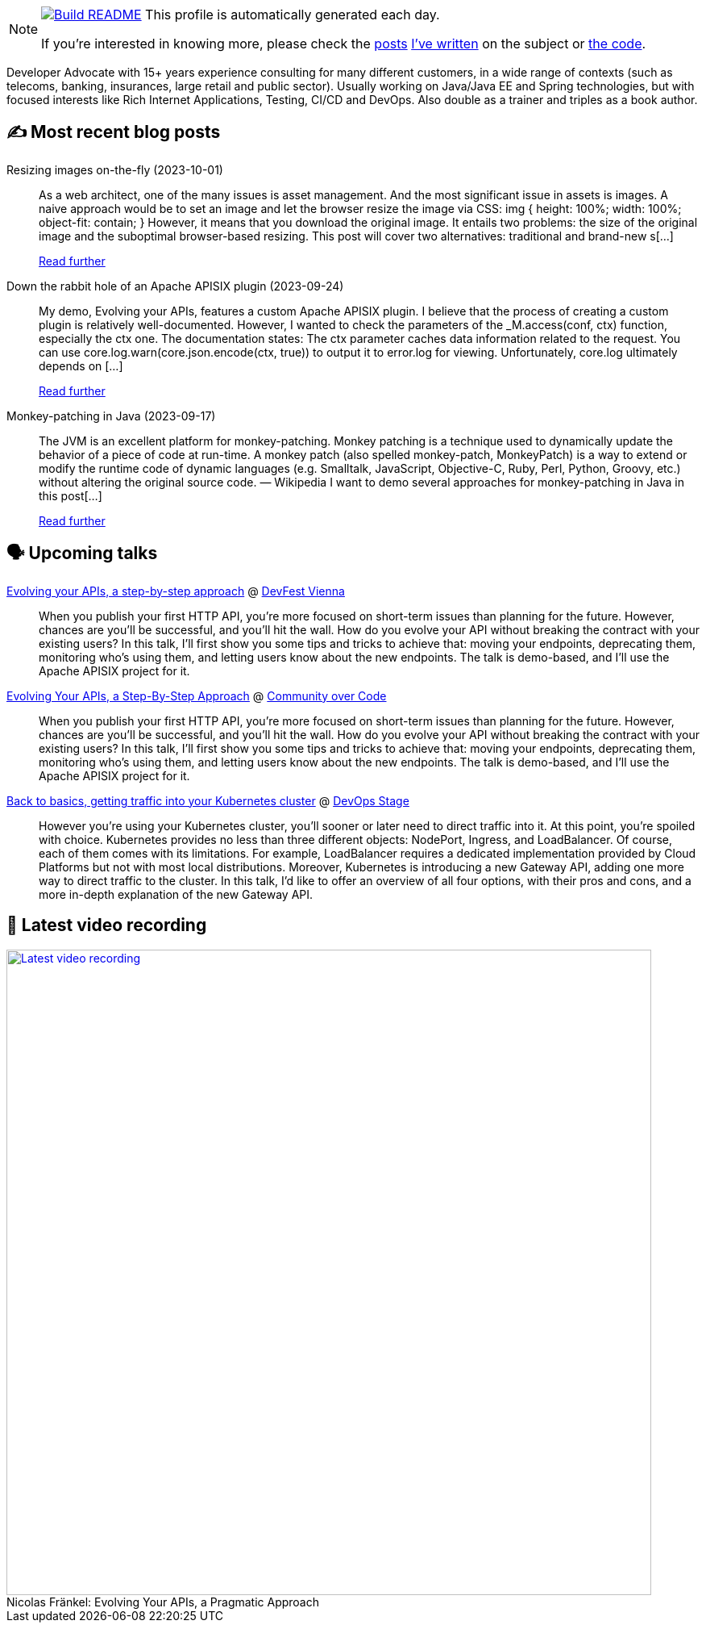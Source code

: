 ifdef::env-github[]
:tip-caption: :bulb:
:note-caption: :information_source:
:important-caption: :heavy_exclamation_mark:
:caution-caption: :fire:
:warning-caption: :warning:
endif::[]

:figure-caption!:

[NOTE]
====
image:https://github.com/nfrankel/nfrankel/workflows/Build%20README/badge.svg[Build README,link="https://github.com/nfrankel/nfrankel/actions?query=workflow%3A%22Update+README%22"]
 This profile is automatically generated each day.

If you're interested in knowing more, please check the https://blog.frankel.ch/customizing-github-profile/1/[posts^] https://blog.frankel.ch/customizing-github-profile/2/[I've written^] on the subject or https://github.com/nfrankel/nfrankel/[the code^].
====

Developer Advocate with 15+ years experience consulting for many different customers, in a wide range of contexts (such as telecoms, banking, insurances, large retail and public sector). Usually working on Java/Java EE and Spring technologies, but with focused interests like Rich Internet Applications, Testing, CI/CD and DevOps. Also double as a trainer and triples as a book author.


## ✍️ Most recent blog posts


Resizing images on-the-fly (2023-10-01)::
As a web architect, one of the many issues is asset management. And the most significant issue in assets is images. A naive approach would be to set an image and let the browser resize the image via CSS: img { height: 100%; width: 100%; object-fit: contain; } However, it means that you download the original image. It entails two problems: the size of the original image and the suboptimal browser-based resizing. This post will cover two alternatives: traditional and brand-new s[...]
+
https://blog.frankel.ch/resize-images-on-the-fly/[Read further^]


Down the rabbit hole of an Apache APISIX plugin (2023-09-24)::
My demo, Evolving your APIs, features a custom Apache APISIX plugin. I believe that the process of creating a custom plugin is relatively well-documented. However, I wanted to check the parameters of the _M.access(conf, ctx) function, especially the ctx one. The documentation states: The ctx parameter caches data information related to the request. You can use core.log.warn(core.json.encode(ctx, true)) to output it to error.log for viewing. Unfortunately, core.log ultimately depends on [...]
+
https://blog.frankel.ch/rabbit-hole-apisix-plugin/[Read further^]


Monkey-patching in Java (2023-09-17)::
The JVM is an excellent platform for monkey-patching. Monkey patching is a technique used to dynamically update the behavior of a piece of code at run-time. A monkey patch (also spelled monkey-patch, MonkeyPatch) is a way to extend or modify the runtime code of dynamic languages (e.g. Smalltalk, JavaScript, Objective-C, Ruby, Perl, Python, Groovy, etc.) without altering the original source code. — Wikipedia I want to demo several approaches for monkey-patching in Java in this post[...]
+
https://blog.frankel.ch/monkeypatching-java/[Read further^]


## 🗣️ Upcoming talks


https://devfest.at/schedule/[Evolving your APIs, a step-by-step approach^] @ https://devfest.at/[DevFest Vienna^]::
+
When you publish your first HTTP API, you’re more focused on short-term issues than planning for the future. However, chances are you’ll be successful, and you’ll hit the wall. How do you evolve your API without breaking the contract with your existing users? In this talk, I’ll first show you some tips and tricks to achieve that: moving your endpoints, deprecating them, monitoring who’s using them, and letting users know about the new endpoints. The talk is demo-based, and I’ll use the Apache APISIX project for it.


https://communityovercode.org/schedule-list/#API001[Evolving Your APIs, a Step-By-Step Approach^] @ https://communityovercode.org/[Community over Code^]::
+
When you publish your first HTTP API, you’re more focused on short-term issues than planning for the future. However, chances are you’ll be successful, and you’ll hit the wall. How do you evolve your API without breaking the contract with your existing users? In this talk, I’ll first show you some tips and tricks to achieve that: moving your endpoints, deprecating them, monitoring who’s using them, and letting users know about the new endpoints. The talk is demo-based, and I’ll use the Apache APISIX project for it.


https://devopsstage.com/speakers/nicolas-frankel-2/[Back to basics, getting traffic into your Kubernetes cluster^] @ https://devopsstage.com/[DevOps Stage^]::
+
However you're using your Kubernetes cluster, you'll sooner or later need to direct traffic into it. At this point, you're spoiled with choice. Kubernetes provides no less than three different objects: NodePort, Ingress, and LoadBalancer. Of course, each of them comes with its limitations. For example, LoadBalancer requires a dedicated implementation provided by Cloud Platforms but not with most local distributions. Moreover, Kubernetes is introducing a new Gateway API, adding one more way to direct traffic to the cluster. In this talk, I'd like to offer an overview of all four options, with their pros and cons, and a more in-depth explanation of the new Gateway API.  


## 🎥 Latest video recording

image::https://img.youtube.com/vi/BAxXoMXjCWg/sddefault.jpg[Latest video recording,800,link=https://www.youtube.com/watch?v=BAxXoMXjCWg,title="Nicolas Fränkel: Evolving Your APIs, a Pragmatic Approach"]